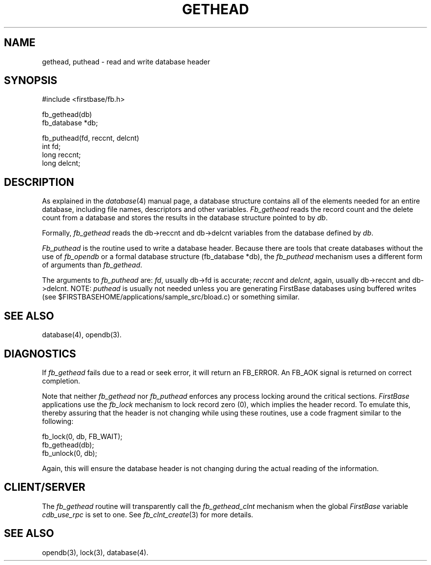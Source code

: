 .TH GETHEAD 3 "12 September 1995"
.FB
.SH NAME
gethead, puthead \- read and write database header
.SH SYNOPSIS
#include <firstbase/fb.h>
.sp 1
fb_gethead(db)
.br
fb_database *db;
.sp 1
fb_puthead(fd, reccnt, delcnt)
.br
int fd;
.br
long reccnt;
.br
long delcnt;
.PP
.SH DESCRIPTION
As explained in the
\fIdatabase\fP(4) manual page, a database structure contains
all of the elements needed for an entire database, including
file names, descriptors and other variables.
\fIFb_gethead\fP reads the record count and the delete count
from a database and stores the
results in the database structure pointed to by \fIdb\fP.
.PP
Formally, \fIfb_gethead\fP reads the db->reccnt and db->delcnt variables
from the database defined by \fIdb\fP.
.PP
\fIFb_puthead\fP
is the routine used to write a database header. Because there are
tools that create databases without the use of \fIfb_opendb\fP or a formal
database structure (fb_database *db), the \fIfb_puthead\fP mechanism uses a
different form of arguments than \fIfb_gethead\fP.
.PP
The arguments to \fIfb_puthead\fP are: \fIfd\fP, usually db->fd is accurate;
\fIreccnt\fP and \fIdelcnt\fP, again, usually db->reccnt and db->delcnt.
NOTE: \fIputhead\fP is usually not needed unless you are generating
FirstBase databases using buffered writes (see
$FIRSTBASEHOME/applications/sample_src/bload.c) or something similar. 
.SH SEE ALSO
database(4), opendb(3).
.SH DIAGNOSTICS
If \fIfb_gethead\fP fails due to a read or seek error, it will return
an FB_ERROR. An FB_AOK signal is returned on correct completion.
.PP
Note that neither \fIfb_gethead\fP nor \fIfb_puthead\fP
enforces any process locking around the
critical sections. \fIFirstBase\fP applications use the \fIfb_lock\fP
mechanism
to lock record zero (0), which implies the header record. To emulate this,
thereby assuring that the header is not changing while using these routines,
use a code fragment similar to the following:
.nj
.nf
.sp
.ft CW
   fb_lock(0, db, FB_WAIT);
   fb_gethead(db);
   fb_unlock(0, db);
.ft
.fi
.ju
.sp
.PP
Again, this will ensure the database header is not changing
during the actual reading of the information.
.SH CLIENT/SERVER
The \fIfb_gethead\fP routine will transparently
call the \fIfb_gethead_clnt\fP mechanism
when the global \fIFirstBase\fP variable \fIcdb_use_rpc\fP is set to one.
See \fIfb_clnt_create\fP(3) for more details.
.br
.SH SEE ALSO
opendb(3), lock(3), database(4).
.br
